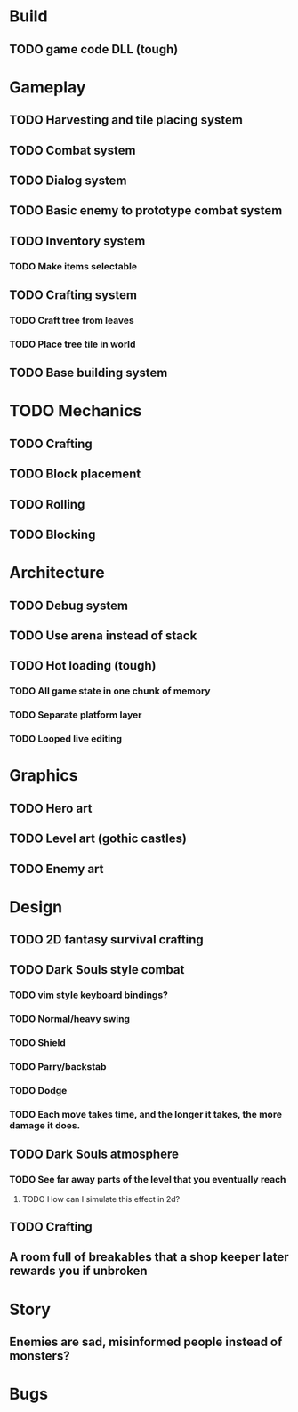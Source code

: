 #+Startup: showall
#+Startup: nologdone

* Build
** TODO game code DLL (tough)
* Gameplay
** TODO Harvesting and tile placing system
** TODO Combat system
** TODO Dialog system
** TODO Basic enemy to prototype combat system
** TODO Inventory system
*** TODO Make items selectable
** TODO Crafting system
*** TODO Craft tree from leaves
*** TODO Place tree tile in world
** TODO Base building system
* TODO Mechanics
** TODO Crafting
** TODO Block placement
** TODO Rolling
** TODO Blocking
* Architecture
** TODO Debug system
** TODO Use arena instead of stack
** TODO Hot loading (tough)
*** TODO All game state in one chunk of memory
*** TODO Separate platform layer
*** TODO Looped live editing
* Graphics
** TODO Hero art
** TODO Level art (gothic castles)
** TODO Enemy art
* Design
** TODO 2D fantasy survival crafting
** TODO Dark Souls style combat
*** TODO vim style keyboard bindings?
*** TODO Normal/heavy swing
*** TODO Shield
*** TODO Parry/backstab
*** TODO Dodge
*** TODO Each move takes time, and the longer it takes, the more damage it does.
** TODO Dark Souls atmosphere
*** TODO See far away parts of the level that you eventually reach
***** TODO How can I simulate this effect in 2d?
** TODO Crafting
** A room full of breakables that a shop keeper later rewards you if unbroken
* Story
** Enemies are sad, misinformed people instead of monsters?
* Bugs
